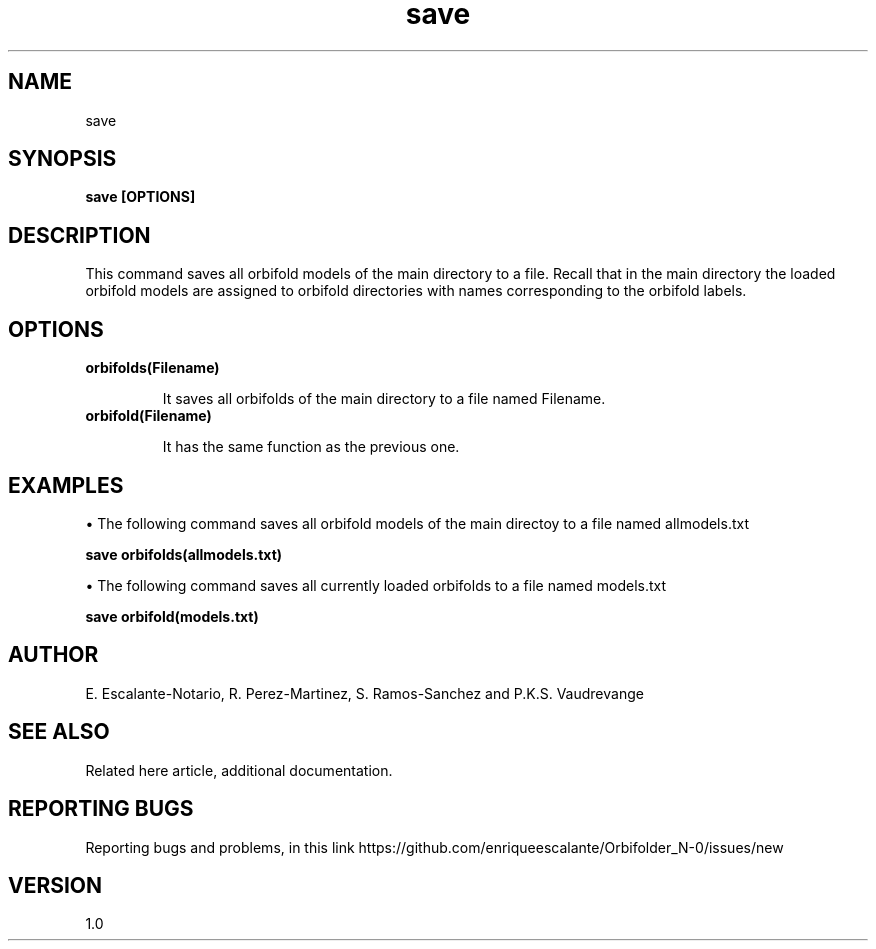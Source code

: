 .TH "save" 1 "February 1, 2024" "Escalante, Perez, Ramos and Vaudrevange"

.SH NAME
save

.SH SYNOPSIS
.B save [OPTIONS]

.SH DESCRIPTION
This command saves all orbifold models of the main directory to a file. Recall that in the main directory the loaded orbifold models are assigned to orbifold directories with names corresponding to the orbifold labels.  

.SH OPTIONS
.TP
.B orbifolds(Filename)

It saves all orbifolds of the main directory to a file named Filename.

.TP
.B orbifold(Filename)

It has the same function as the previous one.

.SH EXAMPLES
\(bu The following command saves all orbifold models of the main directoy to a file named allmodels.txt

.B save orbifolds(allmodels.txt)

\(bu The following command saves all currently loaded orbifolds to a file named models.txt

.B save orbifold(models.txt)  

.SH AUTHOR
E. Escalante-Notario, R. Perez-Martinez, S. Ramos-Sanchez and P.K.S. Vaudrevange

.SH SEE ALSO
Related here article, additional documentation.

.SH REPORTING BUGS
Reporting bugs and problems, in this link https://github.com/enriqueescalante/Orbifolder_N-0/issues/new

.SH VERSION
1.0
